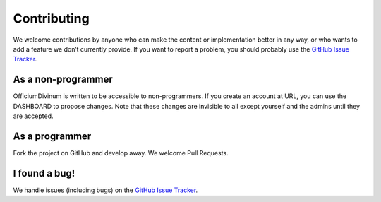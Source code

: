 Contributing
============

We welcome contributions by anyone who can make the content or
implementation better in any way, or who wants to add a feature we
don’t currently provide.  If you want to report a problem, you should
probably use the `GitHub Issue Tracker
<https://github.com/2e0byo/OfficiumDivinum/issues>`_.

As a non-programmer
-------------------

OfficiumDivinum is written to be accessible to non-programmers.  If
you create an account at URL, you can use the DASHBOARD to propose
changes.  Note that these changes are invisible to all except yourself
and the admins until they are accepted.

As a programmer
---------------

Fork the project on GitHub and develop away.  We welcome Pull Requests.

I found a bug!
--------------

We handle issues (including bugs) on the `GitHub Issue Tracker <https://github.com/2e0byo/OfficiumDivinum/issues>`_.
